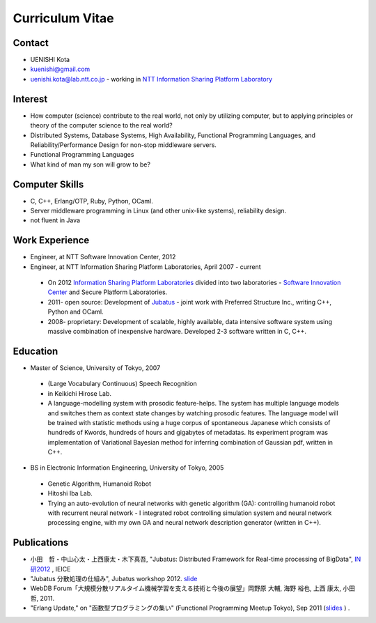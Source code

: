 Curriculum Vitae
================

Contact
-------

- UENISHI Kota
- kuenishi@gmail.com
- uenishi.kota@lab.ntt.co.jp - working in `NTT Information Sharing Platform Laboratory <http://www2.pflab.ecl.ntt.co.jp/>`_

Interest
--------

- How computer (science) contribute to the real world, not only by utilizing computer, but to applying principles or theory of the computer science to the real world?
- Distributed Systems, Database Systems, High Availability, Functional Programming Languages, and Reliability/Performance Design for non-stop middleware servers.
- Functional Programming Languages
- What kind of man my son will grow to be?

Computer Skills
---------------

- C, C++, Erlang/OTP, Ruby, Python, OCaml.
- Server middleware programming in Linux (and other unix-like systems), reliability design.
- not fluent in Java


Work Experience
---------------

- Engineer, at NTT Software Innovation Center, 2012
- Engineer, at NTT Information Sharing Platform Laboratories, April 2007 - current

 - On 2012 `Information Sharing Platform Laboratories <http://www2.pflab.ecl.ntt.co.jp>`_ divided into two laboratories - `Software Innovation Center <http://www.sic.ecl.ntt.co.jp>`_ and Secure Platform Laboratories.
 - 2011- open source: Development of `Jubatus <http://jubat.us>`_ - joint work with Preferred Structure Inc., writing C++, Python and OCaml.
 - 2008- proprietary: Development of scalable, highly available, data intensive software system using massive combination of inexpensive hardware. Developed 2-3 software written in C, C++.


Education
---------

- Master of Science, University of Tokyo, 2007

 - (Large Vocabulary Continuous) Speech Recognition
 - in Keikichi Hirose Lab.
 - A language-modelling system with prosodic feature-helps. The system has multiple language models and switches them as context state changes by watching prosodic features. The language model will be trained with statistic methods using a huge corpus of spontaneous Japanese which consists of hundreds of Kwords, hundreds of hours and gigabytes of metadatas. Its experiment program was implementation of Variational Bayesian method for inferring combination of Gaussian pdf, written in C++.

- BS in Electronic Information Engineering, University of Tokyo, 2005

 - Genetic Algorithm, Humanoid Robot
 - Hitoshi Iba Lab.
 - Trying an auto-evolution of neural networks with genetic algorithm (GA): controlling humanoid robot with recurrent neural network - I integrated robot controlling simulation system and neural network processing engine, with my own GA and neural network description generator (written in C++).

Publications
------------

- 小田　哲・中山心太・上西康太・木下真吾, "Jubatus: Distributed Framework for Real-time processing of BigData", `IN研2012 <http://www.ieice.org/cs/in/jpn/invited/2011.html>`_ , IEICE
- "Jubatus 分散処理の仕組み", Jubatus workshop 2012. `slide <http://www.slideshare.net/JubatusOfficial/jubatus-workshop>`_
- WebDB Forum「大規模分散リアルタイム機械学習を支える技術と今後の展望」岡野原 大輔, 海野 裕也, 上西 康太, 小田 哲, 2011.
- "Erlang Update," on "函数型プログラミングの集い" (Functional Programming Meetup Tokyo), Sep 2011 (`slides <_static/FPMeetup2011.html>`_ ) .

.. Other
.. Qualifications
.. Membership
